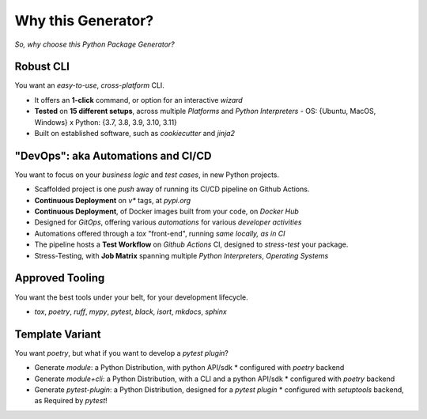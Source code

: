 ===================
Why this Generator?
===================

*So, why choose this Python Package Generator?*

Robust CLI
==========

| You want an `easy-to-use`, `cross-platform` CLI.

- It offers an **1-click** command, or option for an interactive `wizard`
- **Tested** on **15 different setups**, across multiple `Platforms` and `Python Interpreters`
  - OS: {Ubuntu, MacOS, Windows} x Python: {3.7, 3.8, 3.9, 3.10, 3.11}
- Built on established software, such as *cookiecutter* and *jinja2*

"DevOps": aka Automations and CI/CD
===================================

| You want to focus on your *business logic* and *test cases*, in new Python projects.

- Scaffolded project is one `push` away of running its CI/CD pipeline on Github Actions.
- **Continuous Deployment** on `v*` tags, at `pypi.org`
- **Continuous Deployment**, of Docker images built from your code, on `Docker Hub`
- Designed for `GitOps`, offering various `automations` for various `developer activities`
- Automations offered through a `tox` "front-end", running `same locally, as in CI`
- The pipeline hosts a **Test Workflow** on *Github Actions* CI, designed to *stress-test* your package.
- Stress-Testing, with **Job Matrix** spanning multiple `Python Interpreters`, `Operating Systems`

Approved Tooling
================

| You want the best tools under your belt, for your development lifecycle.

- `tox`, `poetry`, `ruff`, `mypy`, `pytest`, `black`, `isort`, `mkdocs`, `sphinx`

Template Variant
================

You want `poetry`, but what if you want to develop a `pytest plugin`?

- Generate `module`: a Python Distribution, with python API/sdk
  * configured with `poetry` backend
- Generate `module+cli`: a Python Distribution, with a CLI and a python API/sdk
  * configured with `poetry` backend
- Generate `pytest-plugin`: a Python Distribution, designed for a *pytest plugin*
  * configured with `setuptools` backend, as Required by `pytest`!
